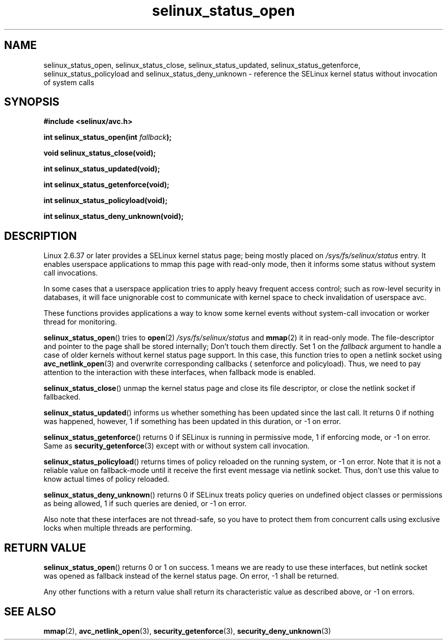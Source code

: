 .TH "selinux_status_open" "3" "22 January 2011" "kaigai@ak.jp.nec.com" "SELinux API documentation"
.SH "NAME"
selinux_status_open, selinux_status_close, selinux_status_updated,
selinux_status_getenforce, selinux_status_policyload and
selinux_status_deny_unknown \- reference the SELinux kernel status
without invocation of system calls
.
.SH "SYNOPSIS"
.B #include <selinux/avc.h>
.sp
.BI "int selinux_status_open(int " fallback ");"
.sp
.BI "void selinux_status_close(void);"
.sp
.BI "int selinux_status_updated(void);"
.sp
.BI "int selinux_status_getenforce(void);"
.sp
.BI "int selinux_status_policyload(void);"
.sp
.BI "int selinux_status_deny_unknown(void);"
.
.SH "DESCRIPTION"
Linux 2.6.37 or later provides a SELinux kernel status page; being mostly
placed on
.I /sys/fs/selinux/status
entry. It enables userspace applications to mmap this page with read-only
mode, then it informs some status without system call invocations.
.sp
In some cases that a userspace application tries to apply heavy frequent
access control; such as row-level security in databases, it will face
unignorable cost to communicate with kernel space to check invalidation
of userspace avc.
.sp
These functions provides applications a way to know some kernel events
without system-call invocation or worker thread for monitoring.
.sp
.BR selinux_status_open ()
tries to
.BR open (2)
.I /sys/fs/selinux/status
and
.BR mmap (2)
it in read-only mode. The file-descriptor and pointer to the page shall
be stored internally; Don't touch them directly.
Set 1 on the
.I fallback
argument to handle a case of older kernels without kernel status page support.
In this case, this function tries to open a netlink socket using
.BR avc_netlink_open (3)
and overwrite corresponding callbacks ( setenforce and policyload).
Thus, we need to pay attention to the interaction with these interfaces,
when fallback mode is enabled.
.sp
.BR selinux_status_close ()
unmap the kernel status page and close its file descriptor, or close the
netlink socket if fallbacked.
.sp
.BR selinux_status_updated ()
informs us whether something has been updated since the last call.
It returns 0 if nothing was happened, however, 1 if something has been
updated in this duration, or \-1 on error.
.sp
.BR selinux_status_getenforce ()
returns 0 if SELinux is running in permissive mode, 1 if enforcing mode,
or \-1 on error.
Same as
.BR security_getenforce (3)
except with or without system call invocation.
.sp
.BR selinux_status_policyload ()
returns times of policy reloaded on the running system, or \-1 on error.
Note that it is not a reliable value on fallback-mode until it receive
the first event message via netlink socket.
Thus, don't use this value to know actual times of policy reloaded.
.sp
.BR selinux_status_deny_unknown ()
returns 0 if SELinux treats policy queries on undefined object classes or
permissions as being allowed, 1 if such queries are denied, or \-1 on error.
.sp
Also note that these interfaces are not thread-safe, so you have to protect
them from concurrent calls using exclusive locks when multiple threads are
performing.
.
.SH "RETURN VALUE"
.BR selinux_status_open ()
returns 0 or 1 on success. 1 means we are ready to use these interfaces,
but netlink socket was opened as fallback instead of the kernel status page.
On error, \-1 shall be returned.
.sp
Any other functions with a return value shall return its characteristic
value as described above, or \-1 on errors.
.
.SH "SEE ALSO"
.ad l
.nh
.BR mmap (2),
.BR avc_netlink_open (3),
.BR security_getenforce (3),
.BR security_deny_unknown (3)
